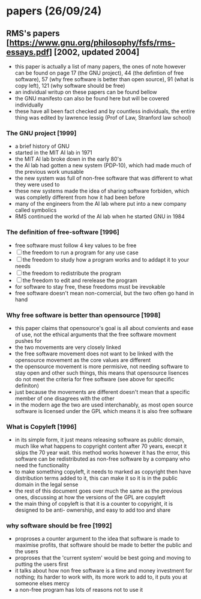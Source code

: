 * papers (26/09/24)
** RMS's papers [https://www.gnu.org/philosophy/fsfs/rms-essays.pdf] [2002, updated 2004]
   - this paper is actually a list of many papers, the ones of note however can be found on page 
     17 (the GNU project), 44 (the defintion of free software), 57 (why free software is better than
     open source), 91 (what is copy left), 121 (why software should be free)
   - an individual writup on these papers can be found bellow
   - the GNU manifesto can also be found here but will be covered individually
   - these have all been fact checked and by countless individuals, the entire thing was edited by 
     lawrence lessig (Prof of Law, Stranford law school)
*** The GNU project [1999]
    - a brief history of GNU
    - started in the MIT AI lab in 1971
    - the MIT AI lab broke down in the early 80's
    - the AI lab had gotten a new system (PDP-10), which had made much of the previous work
      unusable 
    - the new system was full of non-free software that was different to what they were used to
    - these new systems made the idea of sharing software forbiden, which was completly different
      from how it had been before
    - many of the engineers from the AI lab where put into a new company called symbolics
    - RMS continued the workd of the AI lab when he started GNU in 1984

*** The definition of free-software [1996]
    - free software must follow 4 key values to be free
    - [ ] the freedom to run a program for any use case
    - [ ] the freedom to study how a program works and to addapt it to your needs
    - [ ] the freedom to redistribute the program
    - [ ] the freedom to edit and rerelease the program
    - for software to stay free, these freedoms must be irevokable
    - free software doesn't mean non-comercial, but the two often go hand in hand
*** Why free software is better than opensource [1998]
    - this paper claims that opensource's goal is all about convients and ease of use, not
      the ethical arguments that the free software movment pushes for
    - the two movements are very closely linked
    - the free software movement does not want to be linked with the opensource movement as the 
      core values are different 
    - the opensource movement is more permisive, not needing software to stay open and other such
      things, this means that opensource lisences do not meet the criteria for free software
      (see above for specific definiton)
    - just because the movements are different doesn't mean that a specific member of one disagrees
      with the other
    - in the modern age the two are used interchanably, as most open source software is licensed
      under the GPL which means it is also free software

*** What is Copyleft [1996]
    - in its simple form, it just means releasing software as public domain, much like what happens
      to copyright content after 70 years, execpt it skips the 70 year wait. this method works
      however it has the error, this software can be redistributed as non-free software by a 
      company who need the functionality
    - to make something copyleft, it needs to marked as copyright then have distribution terms 
      added to it, this can make it so it is in the public domain in the legal sense
    - the rest of this document goes over much the same as the previous ones, discussing at how
      the versions of the GPL are copyleft
    - the main thing of copyleft is that it is a counter to copyright, it is designed to be anti-
      ownership, and easy to add too and share

*** why software should be free [1992]
    - proproses a counter argument to the idea that software is made to maximise profits, that 
      software should be made to better the public and the users
    - proproses that the 'current system' would be best going and moving to putting the users first
    - it talks about how non free software is a time and money investment for nothing; its harder 
      to work with, its more work to add to, it puts you at someone elses mercy
    - a non-free program has lots of reasons not to use it
